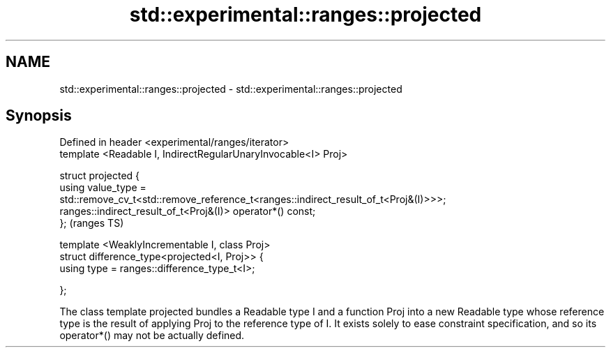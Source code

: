 .TH std::experimental::ranges::projected 3 "2020.03.24" "http://cppreference.com" "C++ Standard Libary"
.SH NAME
std::experimental::ranges::projected \- std::experimental::ranges::projected

.SH Synopsis
   Defined in header <experimental/ranges/iterator>
   template <Readable I, IndirectRegularUnaryInvocable<I> Proj>

   struct projected {
   using value_type =
   std::remove_cv_t<std::remove_reference_t<ranges::indirect_result_of_t<Proj&(I)>>>;
   ranges::indirect_result_of_t<Proj&(I)> operator*() const;
   };                                                                                  (ranges TS)

   template <WeaklyIncrementable I, class Proj>
   struct difference_type<projected<I, Proj>> {
   using type = ranges::difference_type_t<I>;

   };

   The class template projected bundles a Readable type I and a function Proj into a new Readable type whose reference type is the result of applying Proj to the reference type of I. It exists solely to ease constraint specification, and so its operator*() may not be actually defined.

